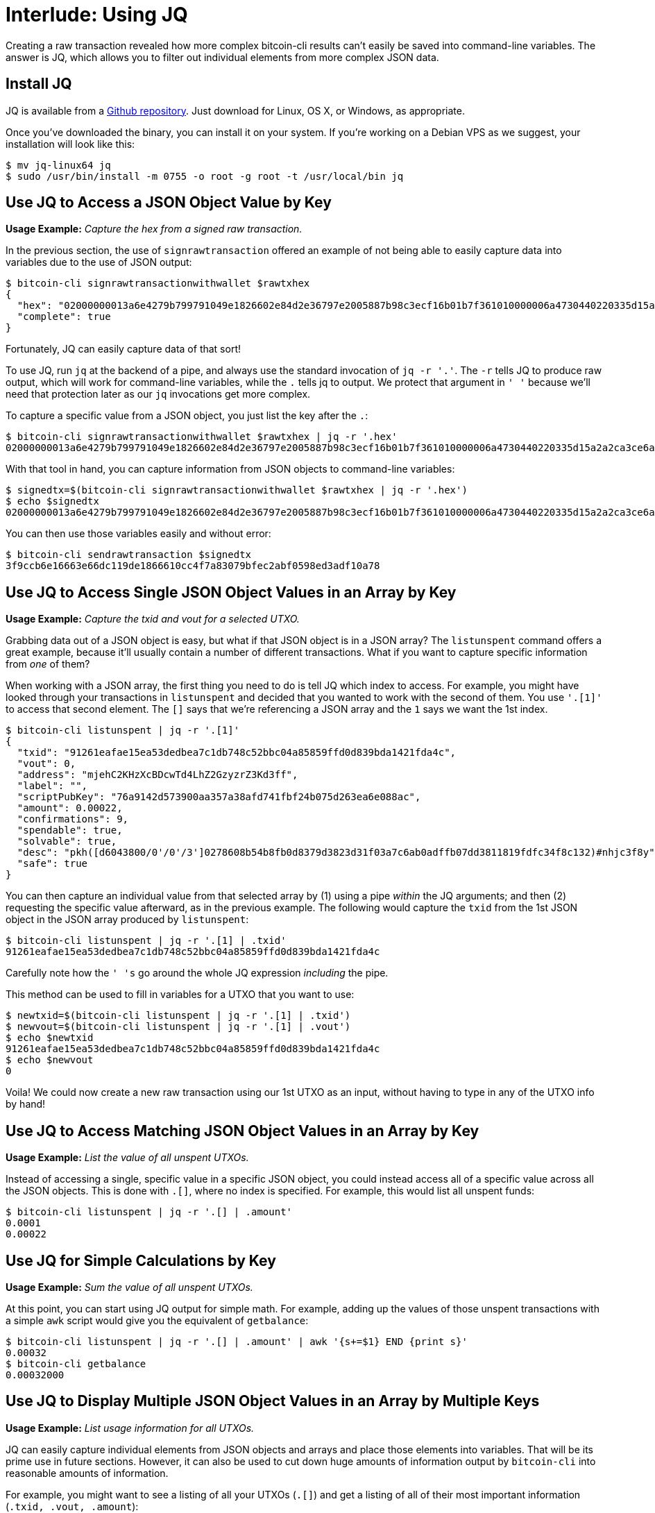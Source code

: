 = Interlude: Using JQ

Creating a raw transaction revealed how more complex bitcoin-cli results can't easily be saved into command-line variables.
The answer is JQ, which allows you to filter out individual elements from more complex JSON data.

== Install JQ

JQ is available from a https://stedolan.github.io/jq/[Github repository].
Just download for Linux, OS X, or Windows, as appropriate.

Once you've downloaded the binary, you can install it on your system.
If you're working on a Debian VPS as we suggest, your installation will look like this:

 $ mv jq-linux64 jq
 $ sudo /usr/bin/install -m 0755 -o root -g root -t /usr/local/bin jq

____
:book: *_What is JQ?_* The repository explains it best, saying "jq is like sed for JSON data - you can use it to slice and filter and map and transform structured data with the same ease that sed, awk, grep and friends let you play with text."
____

== Use JQ to Access a JSON Object Value by Key

*Usage Example:* _Capture the hex from a signed raw transaction._

In the previous section, the use of `signrawtransaction` offered an example of not being able to easily capture data into variables due to the use of JSON output:

 $ bitcoin-cli signrawtransactionwithwallet $rawtxhex
 {
   "hex": "02000000013a6e4279b799791049e1826602e84d2e36797e2005887b98c3ecf16b01b7f361010000006a4730440220335d15a2a2ca3ce6a302ce041686739d4a38eb0599a5ea08305de71965268d05022015f77a33cf7d613015b2aba5beb03088033625505ad5d4d0624defdbea22262b01210278608b54b8fb0d8379d3823d31f03a7c6ab0adffb07dd3811819fdfc34f8c132ffffffff01409c0000000000001976a914e7c1345fc8f87c68170b3aa798a956c2fe6a9eff88ac00000000",
   "complete": true
 }

Fortunately, JQ can easily capture data of that sort!

To use JQ, run `jq` at the backend of a pipe, and always use the standard invocation of `jq -r '.'`.
The `-r` tells JQ to produce raw output, which will work for command-line variables, while the `.` tells jq to output.
We protect that argument in `' '` because we'll need that protection later as our `jq` invocations get more complex.

To capture a specific value from a JSON object, you just list the key after the `.`:

 $ bitcoin-cli signrawtransactionwithwallet $rawtxhex | jq -r '.hex'
 02000000013a6e4279b799791049e1826602e84d2e36797e2005887b98c3ecf16b01b7f361010000006a4730440220335d15a2a2ca3ce6a302ce041686739d4a38eb0599a5ea08305de71965268d05022015f77a33cf7d613015b2aba5beb03088033625505ad5d4d0624defdbea22262b01210278608b54b8fb0d8379d3823d31f03a7c6ab0adffb07dd3811819fdfc34f8c132ffffffff01409c0000000000001976a914e7c1345fc8f87c68170b3aa798a956c2fe6a9eff88ac00000000

With that tool in hand, you can capture information from JSON objects to command-line variables:

 $ signedtx=$(bitcoin-cli signrawtransactionwithwallet $rawtxhex | jq -r '.hex')
 $ echo $signedtx
 02000000013a6e4279b799791049e1826602e84d2e36797e2005887b98c3ecf16b01b7f361010000006a4730440220335d15a2a2ca3ce6a302ce041686739d4a38eb0599a5ea08305de71965268d05022015f77a33cf7d613015b2aba5beb03088033625505ad5d4d0624defdbea22262b01210278608b54b8fb0d8379d3823d31f03a7c6ab0adffb07dd3811819fdfc34f8c132ffffffff01409c0000000000001976a914e7c1345fc8f87c68170b3aa798a956c2fe6a9eff88ac00000000

You can then use those variables easily and without error:

 $ bitcoin-cli sendrawtransaction $signedtx
 3f9ccb6e16663e66dc119de1866610cc4f7a83079bfec2abf0598ed3adf10a78

== Use JQ to Access Single JSON Object Values in an Array by Key

*Usage Example:* _Capture the txid and vout for a selected UTXO._

Grabbing data out of a JSON object is easy, but what if that JSON object is in a JSON array?
The `listunspent` command offers a great example, because it'll usually contain a number of different transactions.
What if you want to capture specific information from _one_ of them?

When working with a JSON array, the first thing you need to do is tell JQ which index to access.
For example, you might have looked through your transactions in `listunspent` and decided that you wanted to work with the second of them.
You use `'.[1]'` to access that second element.
The `[]` says that we're referencing a JSON array and the `1` says we want the 1st index.

 $ bitcoin-cli listunspent | jq -r '.[1]'
 {
   "txid": "91261eafae15ea53dedbea7c1db748c52bbc04a85859ffd0d839bda1421fda4c",
   "vout": 0,
   "address": "mjehC2KHzXcBDcwTd4LhZ2GzyzrZ3Kd3ff",
   "label": "",
   "scriptPubKey": "76a9142d573900aa357a38afd741fbf24b075d263ea6e088ac",
   "amount": 0.00022,
   "confirmations": 9,
   "spendable": true,
   "solvable": true,
   "desc": "pkh([d6043800/0'/0'/3']0278608b54b8fb0d8379d3823d31f03a7c6ab0adffb07dd3811819fdfc34f8c132)#nhjc3f8y",
   "safe": true
 }

You can then capture an individual value from that selected array by (1) using a pipe _within_ the JQ arguments;
and then (2) requesting the specific value afterward, as in the previous example.
The following would capture the `txid` from the 1st JSON object in the JSON array produced by `listunspent`:

 $ bitcoin-cli listunspent | jq -r '.[1] | .txid'
 91261eafae15ea53dedbea7c1db748c52bbc04a85859ffd0d839bda1421fda4c

Carefully note how the `' 's` go around the whole JQ expression _including_ the pipe.

This method can be used to fill in variables for a UTXO that you want to use:

 $ newtxid=$(bitcoin-cli listunspent | jq -r '.[1] | .txid')
 $ newvout=$(bitcoin-cli listunspent | jq -r '.[1] | .vout')
 $ echo $newtxid
 91261eafae15ea53dedbea7c1db748c52bbc04a85859ffd0d839bda1421fda4c
 $ echo $newvout
 0

Voila!
We could now create a new raw transaction using our 1st UTXO as an input, without having to type in any of the UTXO info by hand!

== Use JQ to Access Matching JSON Object Values in an Array by Key

*Usage Example:* _List the value of all unspent UTXOs._

Instead of accessing a single, specific value in a specific JSON object, you could instead access all of a specific value across all the JSON objects.
This is done with `.[]`, where no index is specified.
For example, this would list all unspent funds:

 $ bitcoin-cli listunspent | jq -r '.[] | .amount'
 0.0001
 0.00022

== Use JQ for Simple Calculations by Key

*Usage Example:* _Sum the value of all unspent UTXOs._

At this point, you can start using JQ output for simple math.
For example, adding up the values of those unspent transactions with a simple `awk` script would give you the equivalent of `getbalance`:

 $ bitcoin-cli listunspent | jq -r '.[] | .amount' | awk '{s+=$1} END {print s}'
 0.00032
 $ bitcoin-cli getbalance
 0.00032000

== Use JQ to Display Multiple JSON Object Values in an Array by Multiple Keys

*Usage Example:* _List usage information for all UTXOs._

JQ can easily capture individual elements from JSON objects and arrays and place those elements into variables.
That will be its prime use in future sections.
However, it can also be used to cut down huge amounts of information output by `bitcoin-cli` into reasonable amounts of information.

For example, you might want to see a listing of all your UTXOs (`.[]`) and get a listing of all of their most important information (`.txid, .vout, .amount`):

 $ bitcoin-cli listunspent | jq -r '.[] | .txid, .vout, .amount'
 ca4898d8f950df03d6bfaa00578bd0305d041d24788b630d0c4a32debcac9f36
 0
 0.0001
 91261eafae15ea53dedbea7c1db748c52bbc04a85859ffd0d839bda1421fda4c
 0
 0.00022

This makes it easy to decide which UTXOs to spend in a raw transaction, but it's not very pretty.

Fortunately, JQ also lets you be fancy.
You can use ``{}``s to create new JSON objects (either for additional parsing or for pretty output).
You also get to define the name of the new key for each of your values.
The resulting output should be much more intuitive and less prone to error (though obviously, less useful for dumping info straight into variables).

The following example shows the exact same parsing of `listunspent`, but with the each old JSON object rebuilt as a new, abridged JSON object, with all of the new values named with their old keys:

 $ bitcoin-cli listunspent | jq -r '.[] | { txid: .txid, vout: .vout, amount: .amount }'
 {
   "txid": "ca4898d8f950df03d6bfaa00578bd0305d041d24788b630d0c4a32debcac9f36",
   "vout": 0,
   "amount": 0.0001
 }
 {
   "txid": "91261eafae15ea53dedbea7c1db748c52bbc04a85859ffd0d839bda1421fda4c",
   "vout": 0,
   "amount": 0.00022
 }

You could of course rename your new keys as you see fit.
There's nothing magic in the original names:

 $ bitcoin-cli listunspent | jq -r '.[] | { tx: .txid, output: .vout, bitcoins: .amount }'
 {
   "tx": "ca4898d8f950df03d6bfaa00578bd0305d041d24788b630d0c4a32debcac9f36",
   "output": 0,
   "bitcoins": 0.0001
 }
 {
   "tx": "91261eafae15ea53dedbea7c1db748c52bbc04a85859ffd0d839bda1421fda4c",
   "output": 0,
   "bitcoins": 0.00022
 }

== Use JQ to Access JSON Objects by Looked-Up Value

*Usage Example:* _Automatically look up UTXOs being used in a transaction._

The JQ lookups so far have been fairly simple: you use a key to look up one or more values in a JSON object or array.
But what if you instead want to look up a value in a JSON object ...
by another value?
This sort of indirect lookup has real applicability when you're working with transactions built on existing UTXOs.
For example, it can allow you to calculate the sum value of the UTXOs being used in a transaction, something that is vitally important.

This example uses the following raw transaction.
Note that this is a more complex raw transaction with two inputs and two outputs.
We'll learn about making those in a few sections;
for now, it's necessary to be able to offer robust examples.
Note that unlike our previous examples, this one has two objects in its `vin` array and two in its `vout` array.

 $ bitcoin-cli decoderawtransaction $rawtxhex
 {
   "txid": "6f83a0b78c598de01915554688592da1d7a3047eacacc8a9be39f5396bf0a07e",
   "hash": "6f83a0b78c598de01915554688592da1d7a3047eacacc8a9be39f5396bf0a07e",
   "size": 160,
   "vsize": 160,
   "version": 2,
   "locktime": 0,
   "vin": [
     {
       "txid": "d261b9494eb29084f668e1abd75d331fc2d6525dd206b2f5236753b5448ca12c",
       "vout": 1,
       "scriptSig": {
         "asm": "",
         "hex": ""
       },
       "sequence": 4294967295
     },
     {
       "txid": "c7c7f6371ec19330527325908a544bbf8401191645598301d24b54d37e209e7b",
       "vout": 1,
       "scriptSig": {
         "asm": "",
         "hex": ""
       },
       "sequence": 4294967295
     }
   ],
   "vout": [
     {
       "value": 1.00000000,
       "n": 0,
       "scriptPubKey": {
         "asm": "OP_DUP OP_HASH160 cfc39be7ea3337c450a0c77a839ad0e160739058 OP_EQUALVERIFY OP_CHECKSIG",
         "hex": "76a914cfc39be7ea3337c450a0c77a839ad0e16073905888ac",
         "reqSigs": 1,
         "type": "pubkeyhash",
         "addresses": [
           "mzTWVv2QSgBNqXx7RC56zEhaQPve8C8VS9"
         ]
       }
     },
     {
       "value": 0.04500000,
       "n": 1,
       "scriptPubKey": {
         "asm": "OP_DUP OP_HASH160 166692bda9f25ced145267bb44286e8ee3963d26 OP_EQUALVERIFY OP_CHECKSIG",
         "hex": "76a914166692bda9f25ced145267bb44286e8ee3963d2688ac",
         "reqSigs": 1,
         "type": "pubkeyhash",
         "addresses": [
           "mhZQ3Bih6wi7jP1tpFZrCcyr4NsfCapiZP"
         ]
       }
     }
   ]
 }

=== Retrieve the Value(s)

Assume that we know exactly how this transaction is constructed: we know that it uses two UTXOs as input.
To retrieve the txid for the two UTXOs, we could use `jq` to look up the transaction's .vin value, then reference the .vin's 0th array, then that array's .txid value.
Afterward, we could do the same with the 1st array, then the same with the .vin's two .vout values.
Easy:

[,console]
----
$ usedtxid1=$(bitcoin-cli decoderawtransaction $rawtxhex | jq -r '.vin | .[0] | .txid')
$ echo $usedtxid1
d261b9494eb29084f668e1abd75d331fc2d6525dd206b2f5236753b5448ca12c
$ usedtxid2=$(bitcoin-cli decoderawtransaction $rawtxhex | jq -r '.vin | .[1] | .txid')
$ echo $usedtxid2
c7c7f6371ec19330527325908a544bbf8401191645598301d24b54d37e209e7b

$ usedvout1=$(bitcoin-cli decoderawtransaction $rawtxhex | jq -r '.vin | .[0] | .vout')
$ echo $usedvout1
1
$ usedvout2=$(bitcoin-cli decoderawtransaction $rawtxhex | jq -r '.vin | .[1] | .vout')
$ echo $usedvout2
1
----

However, it would be better to have a general case that _automatically_ saved all the txids of our UTXOs.

We already know that we can access all of the ``.txid``s by using an `.[]` array value.
We can use that to build a general .txid lookup:

[,console]
----
$ usedtxid=($(bitcoin-cli decoderawtransaction $rawtxhex | jq -r '.vin | .[] | .txid'))
$ echo ${usedtxid[0]}
d261b9494eb29084f668e1abd75d331fc2d6525dd206b2f5236753b5448ca12c
$ echo ${usedtxid[1]}
c7c7f6371ec19330527325908a544bbf8401191645598301d24b54d37e209e7b

$ usedvout=($(bitcoin-cli decoderawtransaction $rawtxhex | jq -r '.vin | .[] | .vout'))
$ echo ${usedvout[0]}
1
$ echo ${usedvout[1]}
1
----

The only real trick here is how we saved the information using the bash shell.
Rather than saving to a variable with `$(command)`, we instead saved to an array with `($(command))`.
We were then able to access the individual bash array elements with a `${variable[n]}` construction.
We could instead access the whole array with `${variable[@]}`.
(Yeah, no one ever said bash was pretty.)

____
:warning: *WARNING:* Always remember that a UTXO is a transaction _plus_ a vout.
We missed the vout the first time we wrote this JQ example, and it stopped working when we ended up with a situation where we'd been sent two `vouts` from the same transaction.
____

=== Retrieve the Related Object(s)

You can now use your saved `txid` and `vout` information to reference UTXOs in `listunspent`.
To find the information on the UTXOs being used by the raw transaction, you need to look through the entire JSON array (`[]`) of unspent transactions.
You can then choose (`select`) individual JSON objects that include (`contains`) the txids.
You _then_ select (`select`) the transactions among those that _also_ contains (`contain`) the correct vout.

The use of another level of pipe is the standard methodology of JQ: you grab a set of data, then you whittle it down to all the relevant transactions, then you whittle it down to the vouts that were actually used from those transactions.
However, the `select` and `contains` arguments are something new.
They show off some of the complexity of JSON that goes beyond the scope of this tutorial;
for now just know that this particular invocation will work to grab matching objects.

To start simply, this picks out the two UTXOs one at a time:

 $ bitcoin-cli listunspent | jq -r '.[] | select (.txid | contains("'${usedtxid[0]}'")) | select(.vout | contains('${usedvout[0]}'))'
 {
   "txid": "d261b9494eb29084f668e1abd75d331fc2d6525dd206b2f5236753b5448ca12c",
   "vout": 1,
   "address": "miSrC3FvkPPZgqqvCiQycq7io7wTSVsAFH",
   "scriptPubKey": "76a91420219e4f3c6bc0f6524d538009e980091b3613e888ac",
   "amount": 0.9,
   "confirmations": 6,
   "spendable": true,
   "solvable": true
 }
 $ bitcoin-cli listunspent | jq -r '.[] | select (.txid | contains("'${usedtxid[1]}'")) | select(.vout | contains('${usedvout[1]}'))'
 {
   "txid": "c7c7f6371ec19330527325908a544bbf8401191645598301d24b54d37e209e7b",
   "vout": 1,
   "address": "mzizSuAy8aL1ytFijds7pm4MuDPx5aYH5Q",
   "scriptPubKey": "76a914d2b12da30320e81f2dfa416c5d9499d08f778f9888ac",
   "amount": 0.4,
   "confirmations": 5,
   "spendable": true,
   "solvable": true
 }

A simple bash for-loop could instead give you _all_ of your UTXOs:

 $ for ((i=0; i<${#usedtxid[*]}; i++)); do txid=${usedtxid[i]}; vout=${usedvout[i]}; bitcoin-cli listunspent | jq -r '.[] | select (.txid | contains("'${txid}'")) | select(.vout | contains('$vout'))'; done;
 {
   "txid": "d261b9494eb29084f668e1abd75d331fc2d6525dd206b2f5236753b5448ca12c",
   "vout": 1,
   "address": "miSrC3FvkPPZgqqvCiQycq7io7wTSVsAFH",
   "scriptPubKey": "76a91420219e4f3c6bc0f6524d538009e980091b3613e888ac",
   "amount": 0.9,
   "confirmations": 7,
   "spendable": true,
   "solvable": true
 }
 {
   "txid": "c7c7f6371ec19330527325908a544bbf8401191645598301d24b54d37e209e7b",
   "vout": 1,
   "address": "mzizSuAy8aL1ytFijds7pm4MuDPx5aYH5Q",
   "scriptPubKey": "76a914d2b12da30320e81f2dfa416c5d9499d08f778f9888ac",
   "amount": 0.4,
   "confirmations": 6,
   "spendable": true,
   "solvable": true
 }

Note that we used yet another bit of array ugliness `${#usedtxid[*]}` to determine the size of the array, then accessed each value in the `usedtxid` array and each value in the parallel `usedvout` array, putting them into simpler variables for less-ugly access.

== Use JSON for Simple Calculation by Value

*Usage Example:* _Automatically calculate the value of the UTXOs used in a transaction._

You can now go one step further, and request the .amount (or any other JSON key-value) from the UTXOs you're retrieving.

This example repeats the usage the `$usedtxid` and `$usedvout` arrays that were set as follows:

 $ usedtxid=($(bitcoin-cli decoderawtransaction $rawtxhex | jq -r '.vin | .[] | .txid'))
 $ usedvout=($(bitcoin-cli decoderawtransaction $rawtxhex | jq -r '.vin | .[] | .vout'))

The same `for` script can be used to step through those arrays, but with an added pipe in the JQ that outputs the `amount` value for each of the UTXOs selected.

 $ for ((i=0; i<${#usedtxid[*]}; i++)); do txid=${usedtxid[i]}; vout=${usedvout[i]}; bitcoin-cli listunspent | jq -r '.[] | select (.txid | contains("'${txid}'")) | select(.vout | contains('$vout')) | .amount'; done;
 0.9
 0.4

At this point, you can also sum up the .amounts with an `awk` script, to really see how much money is in the UTXOs that the transaction is spending:

 $ for ((i=0; i<${#usedtxid[*]}; i++)); do txid=${usedtxid[i]}; vout=${usedvout[i]}; bitcoin-cli listunspent | jq -r '.[] | select (.txid | contains("'${txid}'")) | select(.vout | contains('$vout')) | .amount'; done | awk '{s+=$1} END {print s}'
 1.3

Whew!

== Use JQ for Complex Calculations

*Usage Example:* _Calculate the fee for a transaction._

Figuring out the complete transaction fee at this point just requires one more bit of math: determining how much money is going through the .vout.
That's a simple use of JQ where you just use `awk` to sum up the `value` of all the `vout` information:

 $ bitcoin-cli decoderawtransaction $rawtxhex | jq -r '.vout  [] | .value' | awk '{s+=$1} END {print s}'
 1.045

To complete the transaction fee calculation, you subtract the .vout .amount (1.045) from the .vin .amount (1.3).

To do this, you'll need to install `bc`:

 $ sudo apt-get install bc

Putting it all together creates a complete calculator in just five lines of script:

 $ usedtxid=($(bitcoin-cli decoderawtransaction $rawtxhex | jq -r '.vin | .[] | .txid'))
 $ usedvout=($(bitcoin-cli decoderawtransaction $rawtxhex | jq -r '.vin | .[] | .vout'))
 $ btcin=$(for ((i=0; i<${#usedtxid[*]}; i++)); do txid=${usedtxid[i]}; vout=${usedvout[i]}; bitcoin-cli listunspent | jq -r '.[] | select (.txid | contains("'${txid}'")) | select(.vout | contains('$vout')) | .amount'; done | awk '{s+=$1} END {print s}')
 $ btcout=$(bitcoin-cli decoderawtransaction $rawtxhex | jq -r '.vout  [] | .value' | awk '{s+=$1} END {print s}')
 $ echo "$btcin-$btcout"| /usr/bin/bc
 .255

And that's also a good example of why you double-check your fees: we'd intended to send a transaction fee of 5,000 satoshis, but sent 255,000 satoshis instead.
Whoops!

____
:warning: *WARNING:* The first time we wrote up this lesson, we genuinely miscalculated our fee and didn't see it until we ran our fee calculator.
It's _that_ easy, then your money is gone.
(The example above is actually from our second iteration of the calculator, and that time we made the mistake on purpose.)
____

For more JSON magic (and if any of this isn't clear), please read the https://stedolan.github.io/jq/manual/[JSON Manual] and the https://github.com/stedolan/jq/wiki/Cookbook[JSON Cookbook].
We'll be regularly using JQ in future examples.

== Make Some New Aliases

JQ code can be a little unwieldy, so you should consider adding some longer and more interesting invocations to your ~/.bash_profile.

Any time you're looking through a large mass of information in a JSON object output by a `bitcoin-cli` command, consider writing an alias to strip it down to just what you want to see.

----
alias btcunspent="bitcoin-cli listunspent | jq -r '.[] | { txid: .txid, vout: .vout, amount: .amount }'"
----

== Run The Transaction Fee Script

The link:src/04_2_i_txfee-calc.sh[Fee Calculation Script] is available in src-code directory.
You can download it and save it as `txfee-calc.sh`.

____
:warning: *WARNING:* This script has not been robustly checked.
If you are going to use it to verify real transaction fees you should only do it as a triple-check after you've already done all the math yourself.
____

Be sure the permissions on the script are right:

 $ chmod 755 txfee-calc.sh

You can then run the script as follows:

 $ ./txfee-calc.sh $rawtxhex
 .255

You may also want to create an alias:

----
alias btctxfee="~/txfee-calc.sh"
----

== Summary: Using JQ

JQ makes it easy to extract information from JSON arrays and objects.
It can also be used in shell scripts for fairly complex calculations that will make your life easier.

== What's Next?

Continue "Sending Bitcoin Transactions" with xref:04_3_Creating_a_Raw_Transaction_with_Named_Arguments.adoc[§4.3 Creating a Raw Transaction with Named Arguments].
